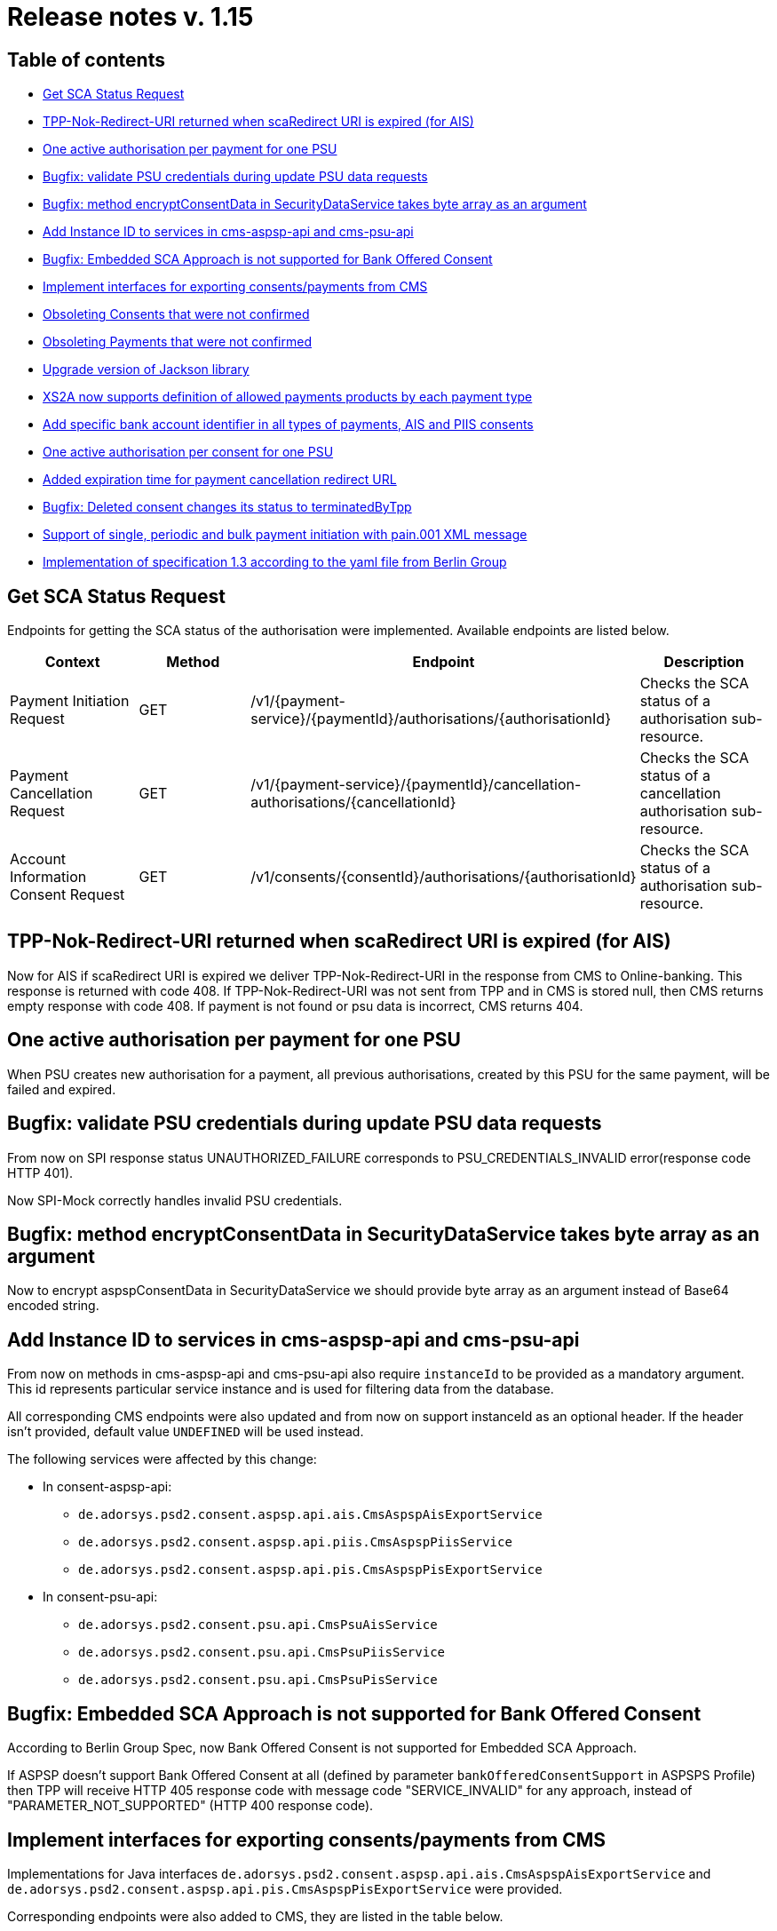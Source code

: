= Release notes v. 1.15

== Table of contents

* <<get-sca-status-request,Get SCA Status Request>>
* <<tpp-nok-redirect-uri-returned-when-scaredirect-uri-is-expired-for-ais,TPP-Nok-Redirect-URI returned when scaRedirect URI is expired (for AIS)>>
* <<one-active-authorisation-per-payment-for-one-psu,One active authorisation per payment for one PSU>>
* <<bugfix-validate-psu-credentials-during-update-psu-data-requests,Bugfix: validate PSU credentials during update PSU data requests>>
* <<bugfix-method-encryptconsentdata-in-securitydataservice-takes-byte-array-as-an-argument,Bugfix: method encryptConsentData in SecurityDataService takes byte array as an argument>>
* <<add-instance-id-to-services-in-cms-aspsp-api-and-cms-psu-api,Add Instance ID to services in cms-aspsp-api and cms-psu-api>>
* <<bugfix-embedded-sca-approach-is-not-supported-for-bank-offered-consent,Bugfix: Embedded SCA Approach is not supported for Bank Offered Consent>>
* <<implement-interfaces-for-exporting-consentspayments-from-cms,Implement interfaces for exporting consents/payments from CMS>>
* <<obsoleting-consents-that-were-not-confirmed,Obsoleting Consents that were not confirmed>>
* <<obsoleting-payments-that-were-not-confirmed,Obsoleting Payments that were not confirmed>>
* <<upgrade-version-of-jackson-library,Upgrade version of Jackson library>>
* <<xs2a-now-supports-definition-of-allowed-payments-products-by-each-payment-type,XS2A now supports definition of allowed payments products by each payment type>>
* <<add-specific-bank-account-identifier-in-all-types-of-payments-ais-and-piis-consents,Add specific bank account identifier in all types of payments, AIS and PIIS consents>>
* <<one-active-authorisation-per-consent-for-one-psu,One active authorisation per consent for one PSU>>
* <<added-expiration-time-for-payment-cancellation-redirect-url,Added expiration time for payment cancellation redirect URL>>
* <<bugfix-deleted-consent-changes-its-status-to-terminatedbytpp,Bugfix: Deleted consent changes its status to terminatedByTpp>>
* <<support-of-single-periodic-and-bulk-payment-initiation-with-pain001-xml-message,Support of single, periodic and bulk payment initiation with pain.001 XML message>>
* <<implementation-of-specification-13-according-to-the-yaml-file-from-berlin-group,Implementation of specification 1.3 according to the yaml file from Berlin Group>>

== Get SCA Status Request

Endpoints for getting the SCA status of the authorisation were implemented.
Available endpoints are listed below.

|===
| Context | Method | Endpoint | Description

| Payment Initiation Request
| GET
| /v1/\{payment-service}/\{paymentId}/authorisations/\{authorisationId}
| Checks the SCA status of a authorisation sub-resource.

| Payment Cancellation Request
| GET
| /v1/\{payment-service}/\{paymentId}/cancellation- authorisations/\{cancellationId}
| Checks the SCA status of a cancellation authorisation sub-resource.

| Account Information Consent Request
| GET
| /v1/consents/\{consentId}/authorisations/\{authorisationId}
| Checks the SCA status of a authorisation sub-resource.
|===

== TPP-Nok-Redirect-URI returned when scaRedirect URI is expired (for AIS)

Now for AIS if scaRedirect URI is expired we deliver TPP-Nok-Redirect-URI in the response from CMS to Online-banking. This response is returned with code 408.
If TPP-Nok-Redirect-URI was not sent from TPP and in CMS is stored null, then CMS returns empty response with code 408. If payment is not found or psu data is incorrect, CMS returns 404.

== One active authorisation per payment for one PSU

When PSU creates new authorisation for a payment, all previous authorisations, created by this PSU for the same payment, will be failed and expired.

== Bugfix: validate PSU credentials during update PSU data requests

From now on SPI response status UNAUTHORIZED_FAILURE corresponds to PSU_CREDENTIALS_INVALID error(response code HTTP 401).

Now SPI-Mock correctly handles invalid PSU credentials.

== Bugfix: method encryptConsentData in SecurityDataService takes byte array as an argument

Now to encrypt aspspConsentData in SecurityDataService we should provide byte array as an argument instead of Base64 encoded string.

== Add Instance ID to services in cms-aspsp-api and cms-psu-api

From now on methods in cms-aspsp-api and cms-psu-api also require `instanceId` to be provided as a mandatory argument.
This id represents particular service instance and is used for filtering data from the database.

All corresponding CMS endpoints were also updated and from now on support instanceId as an optional header.
If the header isn't provided, default value `UNDEFINED` will be used instead.

The following services were affected by this change:

* In consent-aspsp-api:
 ** `de.adorsys.psd2.consent.aspsp.api.ais.CmsAspspAisExportService`
 ** `de.adorsys.psd2.consent.aspsp.api.piis.CmsAspspPiisService`
 ** `de.adorsys.psd2.consent.aspsp.api.pis.CmsAspspPisExportService`
* In consent-psu-api:
 ** `de.adorsys.psd2.consent.psu.api.CmsPsuAisService`
 ** `de.adorsys.psd2.consent.psu.api.CmsPsuPiisService`
 ** `de.adorsys.psd2.consent.psu.api.CmsPsuPisService`

== Bugfix: Embedded SCA Approach is not supported for Bank Offered Consent

According to Berlin Group Spec, now Bank Offered Consent is not supported for Embedded SCA Approach.

If ASPSP doesn't support Bank Offered Consent at all (defined by parameter `bankOfferedConsentSupport` in ASPSPS Profile)
then TPP will receive HTTP 405 response code with message code "SERVICE_INVALID" for any approach,
instead of "PARAMETER_NOT_SUPPORTED" (HTTP 400 response code).

== Implement interfaces for exporting consents/payments from CMS

Implementations for Java interfaces `de.adorsys.psd2.consent.aspsp.api.ais.CmsAspspAisExportService` and
 `de.adorsys.psd2.consent.aspsp.api.pis.CmsAspspPisExportService` were provided.

Corresponding endpoints were also added to CMS, they are listed in the table below.

|===
| Method | Endpoint | Description

| GET
| aspsp-api/v1/ais/consents/tpp/\{tpp-id}
| Returns a list of AIS consent objects by given mandatory TPP ID, optional creation date, PSU ID Data and instance ID

| GET
| aspsp-api/v1/ais/consents/psu
| Returns a list of AIS consent objects by given mandatory PSU ID Data, optional creation date and instance ID

| GET
| aspsp-api/v1/pis/payments/tpp/\{tpp-id}
| Returns a list of payments by given mandatory PSU ID Data, optional creation date and instance ID.

| GET
| aspsp-api/v1/pis/payments/psu
| Returns a list of payments by given mandatory TPP ID, optional creation date, PSU ID Data and instance ID.
|===

== Obsoleting Consents that were not confirmed

Now ASPSP developer is able to provide the period of time (in milliseconds). Not confirmed during this period of time AIS consents will be considered obsolete.
The default value is set to 24 hours. Can be adjusted via ASPSP Profile Parameter `notConfirmedPaymentExpirationPeriodMs`.
Consent status becomes `EXPIRED` and SCA status for dedicated consent authorisation becomes `FAILED` on such requests:

* TPP sends Get consent status request
* xs2a receives start authorisation request for this consent
* TPP sends Get SCA status request
* xs2a receives Update PSU Data request for this payment

Also, scheduler service has been created: it will obsolete all the AIS consents with confirmation expired.
The scheduler service invocation frequency could be modified by changing `not-confirmed-consent-expiration.cron.expression` value in `application.properties`.
The default value is the top of every hour of every day.

== Obsoleting Payments that were not confirmed

Now ASPSP developer is able to provide the period of time (in milliseconds). Not confirmed during this period payments will be considered obsolete.
The default value is set to 24 hours. Can be adjusted via ASPSP Profile Parameter `notConfirmedPaymentExpirationPeriodMs`.
Transaction status becomes `REJECTED` and SCA status for dedicated payment authorisation becomes `FAILED` on such requests:

* TPP sends Get transaction status request
* xs2a receives start authorisation request for this payment
* TPP sends Get SCA status request
* xs2a receives Update PSU Data request for this payment

Also, scheduler service has been created: it will obsolete all the payments with confirmation expired.
The scheduler service invocation frequency could be modified by changing `not-confirmed-payment-expiration.cron.expression` value in `application.properties`.
The default value is the top of every hour of every day.

== Upgrade version of Jackson library

We updated Jackson version because of vulnerability found in FasterXML jackson-databind library.

https://nvd.nist.gov/vuln/detail/CVE-2018-19360[jackson-databind 2.x versions before 2.9.8 might allow attackers to have unspecified impact by leveraging failure to block the axis2-transport-jms class from polymorphic deserialization]

== XS2A now supports definition of allowed payments products by each payment type

ASPSP now has a possibility to choose which combination payment-product/payment-type to work with.
Now to set available payment products for each type, the following table in ASPSP Profile to be filled:

----
 supportedPaymentTypeAndProductMatrix:
  SINGLE:
   - sepa-credit-transfers
   - instant-sepa-credit-transfers
  PERIODIC:
   - sepa-credit-transfers
   - instant-sepa-credit-transfers
  BULK:
   - sepa-credit-transfers
   - instant-sepa-credit-transfers
----

Other payment products can be added for every payment type.

== Add specific bank account identifier in all types of payments, AIS and PIIS consents

SPI Developers now able to provide specific unique identifier for bank accounts used in payments, AIS and PIIS consents.
This allows to bind these objects in CMS to specific customers or accounts in order to implement other services for the customer.
Field `aspspAccountId` can be provided in a response to SPI `initiatePayment` or `initiateConsent` request.
For PIIS `aspspAccountId` can be provided on creation of PIIS consent on endpoint *POST /aspsp-api/v1/piis/consents* as a part of account data.

This field can be used as a search criteria on export endpoints in CMS then.

== One active authorisation per consent for one PSU

When PSU creates new authorisation for consent, all previous authorisations, created by this PSU for the same consent, will be failed and expired.

== Added expiration time for payment cancellation redirect URL

A new `paymentCancellationRedirectUrlExpirationTimeMs` parameter has been added to ASPSP profile.

|===
| Option | Meaning | Default value | Possible values

| `paymentCancellationRedirectUrlExpirationTimeMs`
| This field contains the limit of an expiration time of redirect URL for payment cancellation set in milliseconds
| 600 000
| milliseconds (1, 2,...)
|===

Payment cancellation redirect URL and related authorisation now have an expiration time. The value for expiration time is counted with formula
"current time of authorisation creation + payment cancellation redirect URL expiration time (set in ASPSP-profile)".
We give redirect id (= authorisation id) in redirect link now, and to get payment information, online banking should call
 *GET /psu-api/v1/pis/consent/redirects/cancellation/\{redirect-id}* endpoint of consent management system.
If redirect URL is not expired, online banking gets payment, authorisation id, not ok tpp redirect URL and ok tpp redirect URL (for now these URLs are null temporary) in response, otherwise http code 408 Request Timeout is sent.

== Bugfix: Deleted consent changes its status to terminatedByTpp

When TPP sends request to delete consent, status of consent now will be `terminatedByTpp` instead of `revokedByPsu`.

== Support of single, periodic and bulk payment initiation with pain.001 XML message

Now TPP can initiate payments with pain.001 XML message body. Content type of the request should be `application/xml` for single and bulk payments
and `multipart/form-data; boundary=AaaBbbCcc` for periodic payments with xml body part named `xml_sct` and json body part named `json_standingorderType`.
The body of the pain.001 xml payment is stored as a byte array in the consent management system.

== Implementation of specification 1.3 according to the yaml file from Berlin Group

Now XS2A interface are updated according to the requirements of specification 1.3 from Berlin Group. No changes on SPI level were performed, only controllers and related classes were changed.

Payment product was added as a path parameter to certain PIS endpoints:

|===
| Method | Context | Old path | New path

| GET
| Get Payment Request
| /v1/\{payment-service}/\{paymentId}
| /v1/\{payment-service}/\{payment-product}/\{paymentId}

| GET
| Get Transaction Status Request
| /v1/\{payment-service}/\{paymentId}/status
| /v1/\{payment-service}/\{payment-product}/\{paymentId}/status

| DELETE
| Payment Cancellation Request
| /v1/\{payment-service}/\{paymentId}
| /v1/\{payment-service}/\{payment-product}/\{paymentId}

| GET
| Get Cancellation Authorisation Sub-Resources Request
| /v1/\{payment-service}/\{paymentId}/cancellation-authorisations
| /v1/\{payment-service}/\{payment-product}/\{paymentId}/cancellation-authorisations

| POST
| Start Authorisation Process in context of a Payment Initiation Request
| /v1/\{payment-service}/\{paymentId}/authorisations
| /v1/\{payment-service}/\{payment-product}/\{paymentId}/authorisations

| POST
| Start Authorisation Process in context of a Payment Cancellation Request
| /v1/\{payment-service}/\{paymentId}/cancellation-authorisations
| /v1/\{payment-service}/\{payment-product}/\{paymentId}/cancellation-authorisations

| PUT
| Update PSU Data in the context of a Payment Initiation Request
| /v1/\{payment-service}/\{paymentId}/authorisations/\{authorisationId}
| /v1/\{payment-service}/\{paymentId}/\{payment-product}/authorisations/\{authorisationId}

| PUT
| Update PSU Data in the context of a Payment Cancellation Request
| /v1/\{payment-service}/\{paymentId}/cancellation-authorisations/\{cancellationId}
| /v1/\{payment-service}/\{payment-product}/\{paymentId}/cancellation-authorisations/\{cancellationId}
|===

Also from now on parameters `creditorAgent` and `country`(part of `address`) in the request body are being validated.
Please ensure that `creditorAgent` is a valid BICFI identifier(e.g. `AAAADEBBXXX`) and that `country` is a 2 character ISO 3166 country code(e.g. `SE`).

*Please note that in this release some problems with errors responses appear. They are will be fixed in the next version.*
